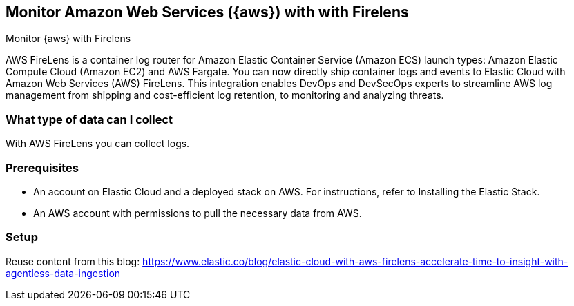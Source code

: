 [[monitor-aws-firelens]]
== Monitor Amazon Web Services ({aws}) with with Firelens

++++
<titleabbrev>Monitor {aws} with Firelens</titleabbrev>
++++

AWS FireLens is a container log router for Amazon Elastic Container Service (Amazon ECS) launch types: Amazon Elastic Compute Cloud (Amazon EC2) and AWS Fargate. You can now directly ship container logs and events to Elastic Cloud with Amazon Web Services (AWS) FireLens. This integration enables DevOps and DevSecOps experts to streamline AWS log management from shipping and cost-efficient log retention, to monitoring and analyzing threats.

[discrete]
[[aws-firelens-data-streams]]
=== What type of data can I collect

With AWS FireLens you can collect logs.

[discrete]
[[aws-firelens-prerequisites]]
=== Prerequisites

* An account on Elastic Cloud and a deployed stack on AWS. For instructions, refer to Installing the Elastic Stack.
* An AWS account with permissions to pull the necessary data from AWS.

[discrete]
[[aws-firelens-setup]]
=== Setup

Reuse content from this blog: https://www.elastic.co/blog/elastic-cloud-with-aws-firelens-accelerate-time-to-insight-with-agentless-data-ingestion